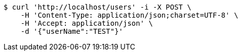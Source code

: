 [source,bash]
----
$ curl 'http://localhost/users' -i -X POST \
    -H 'Content-Type: application/json;charset=UTF-8' \
    -H 'Accept: application/json' \
    -d '{"userName":"TEST"}'
----